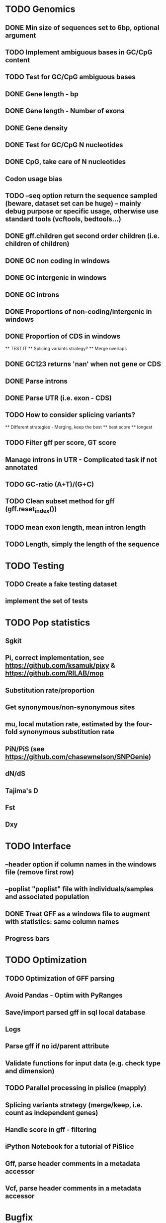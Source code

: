 * TODO Genomics
** DONE Min size of sequences set to 6bp, optional argument
   CLOSED: [2022-01-10 Mon 10:20]
** TODO Implement ambiguous bases in GC/CpG content
** TODO Test for GC/CpG ambiguous bases
** DONE Gene length - bp
CLOSED: [2022-02-13 Sun 09:34]
** DONE Gene length - Number of exons
CLOSED: [2022-02-13 Sun 09:34]
** DONE Gene density
CLOSED: [2022-02-13 Sun 09:34]
** DONE Test for GC/CpG N nucleotides
   CLOSED: [2022-01-10 Mon 14:32]
** DONE CpG, take care of N nucleotides
   CLOSED: [2022-01-10 Mon 14:32]
** Codon usage bias
** TODO --seq option return the sequence sampled (beware, dataset set can be huge) -- mainly debug purpose or specific usage, otherwise use standard tools (vcftools, bedtools...)
** DONE gff.children get second order children (i.e. children of children)
CLOSED: [2022-02-14 Mon 11:04]
** DONE GC non coding in windows
   CLOSED: [2022-01-12 Wed 10:12]
** DONE GC intergenic in windows
   CLOSED: [2022-01-12 Wed 10:18]
** DONE GC introns
   CLOSED: [2022-01-12 Wed 10:48]
** DONE Proportions of non-coding/intergenic in windows
   CLOSED: [2022-01-12 Wed 10:48]
** DONE Proportion of CDS in windows
CLOSED: [2022-02-13 Sun 10:08]
   ** TEST IT
   ** Splicing variants strategy?
   ** Merge overlaps
** DONE GC123 returns 'nan' when not gene or CDS
   CLOSED: [2022-01-11 Tue 19:04]
** DONE Parse introns
   CLOSED: [2022-01-11 Tue 18:51]
** DONE Parse UTR (i.e. exon - CDS)
CLOSED: [2022-02-14 Mon 11:04]
** TODO How to consider splicing variants?
   ** Different strategies - Merging, keep the best
   ** best score
   ** longest
** TODO Filter gff per score, GT score
** Manage introns in UTR - Complicated task if not annotated
** TODO GC-ratio (A+T)/(G+C)
** TODO Clean subset method for gff (gff.reset_index())
** TODO mean exon length, mean intron length
** TODO Length, simply the length of the sequence


* TODO Testing
** TODO Create a fake testing dataset
** implement the set of tests
   
* TODO Pop statistics
** Sgkit
** Pi, correct implementation, see https://github.com/ksamuk/pixy & https://github.com/RILAB/mop
** Substitution rate/proportion
** Get synonymous/non-synonymous sites
** mu, local mutation rate, estimated by the four-fold synonymous substitution rate
** PiN/PiS (see https://github.com/chasewnelson/SNPGenie)
** dN/dS
** Tajima's D
** Fst
** Dxy

* TODO Interface
** --header option if column names in the windows file (remove first row)
** --poplist "poplist" file with individuals/samples and associated population
** DONE Treat GFF as a windows file to augment with statistics: same column names
   CLOSED: [2022-01-10 Mon 16:43]
** Progress bars

   
* TODO Optimization
** TODO Optimization of GFF parsing
** Avoid Pandas - Optim with PyRanges
** Save/import parsed gff in sql local database
** Logs
** Parse gff if no id/parent attribute
** Validate functions for input data (e.g. check type and dimension)
** TODO Parallel processing in pislice (mapply)
** Splicing variants strategy (merge/keep, i.e. count as independent genes)
** Handle score in gff - filtering
** iPython Notebook for a tutorial of PiSlice
** Gff, parse header comments in a metadata accessor
** Vcf, parse header comments in a metadata accessor

* Bugfix
** DONE gff.children only returns the first child, not children of children
   CLOSED: [2022-01-11 Tue 18:51]
   TODO Tests


   
* DONE
** DONE GC
   CLOSED: [2022-01-10 Mon 10:23]
** DONE GC123
   CLOSED: [2022-01-10 Mon 10:23]
** DONE Gene count
   CLOSED: [2022-01-10 Mon 10:23]
** DONE CpG proportion
   CLOSED: [2022-01-10 Mon 10:23]

